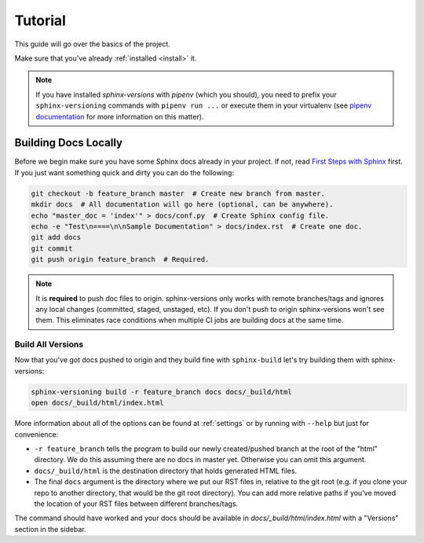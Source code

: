 .. _tutorial:

========
Tutorial
========

This guide will go over the basics of the project.

Make sure that you've already :ref:`installed <install>` it.

.. note::

   If you have installed `sphinx-versions` with `pipenv` (which you should), you need to prefix your ``sphinx-versioning`` commands with ``pipenv run ...`` or execute them in your virtualenv (see `pipenv documentation <https://pipenv.readthedocs.io/>`_ for more information on this matter).

Building Docs Locally
=====================

Before we begin make sure you have some Sphinx docs already in your project. If not, read `First Steps with Sphinx <http://www.sphinx-doc.org/en/stable/tutorial.html>`_ first. If you just want something quick
and dirty you can do the following:

.. code-block:: bash

    git checkout -b feature_branch master  # Create new branch from master.
    mkdir docs  # All documentation will go here (optional, can be anywhere).
    echo "master_doc = 'index'" > docs/conf.py  # Create Sphinx config file.
    echo -e "Test\n====\n\nSample Documentation" > docs/index.rst  # Create one doc.
    git add docs
    git commit
    git push origin feature_branch  # Required.

.. note::

    It is **required** to push doc files to origin. sphinx-versions only works with remote branches/tags and ignores any
    local changes (committed, staged, unstaged, etc). If you don't push to origin sphinx-versions won't see them. This
    eliminates race conditions when multiple CI jobs are building docs at the same time.

.. _build-all-versions:

Build All Versions
------------------

Now that you've got docs pushed to origin and they build fine with ``sphinx-build`` let's try building them with
sphinx-versions:

.. code-block:: bash

    sphinx-versioning build -r feature_branch docs docs/_build/html
    open docs/_build/html/index.html

More information about all of the options can be found at :ref:`settings` or by running with ``--help`` but just for
convenience:

* ``-r feature_branch`` tells the program to build our newly created/pushed branch at the root of the "html" directory.
  We do this assuming there are no docs in master yet. Otherwise you can omit this argument.
* ``docs/_build/html`` is the destination directory that holds generated HTML files.
* The final ``docs`` argument is the directory where we put our RST files in, relative to the git root (e.g. if you
  clone your repo to another directory, that would be the git root directory). You can add more relative paths if you've
  moved the location of your RST files between different branches/tags.

The command should have worked and your docs should be available in `docs/_build/html/index.html` with a "Versions"
section in the sidebar.

